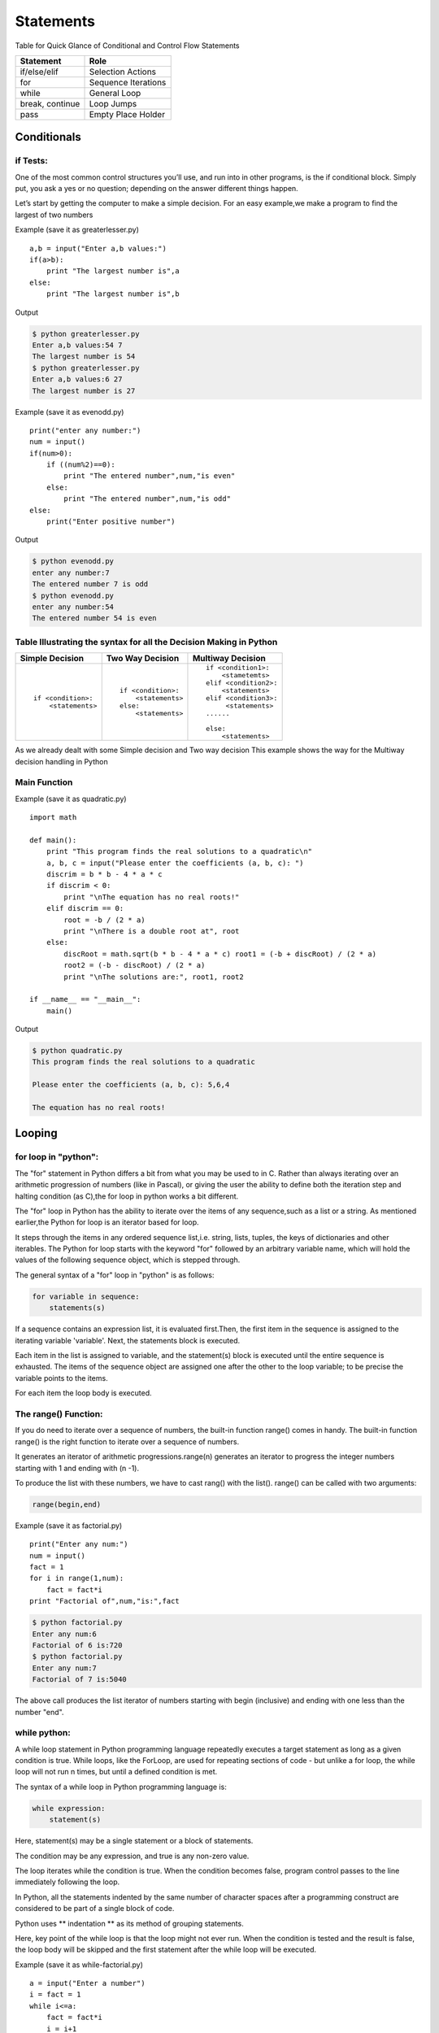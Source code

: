 .. highlight:: python
    :linenothreshold: 0

Statements
==========


Table for Quick Glance of Conditional and Control Flow Statements



+--------------------------+-------------------------+
|      Statement           |         Role            |
+==========================+=========================+
|   if/else/elif           |    Selection Actions    |
+--------------------------+-------------------------+
|       for                |    Sequence Iterations  |
+--------------------------+-------------------------+
|      while               |       General Loop      |
+--------------------------+-------------------------+
|   break, continue        |       Loop Jumps        |
+--------------------------+-------------------------+
|       pass               |   Empty Place Holder    |
+--------------------------+-------------------------+



Conditionals
------------

if Tests:
~~~~~~~~~

One of the most common control structures you’ll use, and run into in other programs, is the if conditional block. Simply put, you ask a yes or no question; depending on the answer different things happen.

Let’s start by getting the computer to make a simple decision. For an easy example,we make a program to find the largest of two numbers


Example (save it as greaterlesser.py)

::

    a,b = input("Enter a,b values:")
    if(a>b):
        print "The largest number is",a
    else:
        print "The largest number is",b


Output

.. code-block:: python

    $ python greaterlesser.py
    Enter a,b values:54 7
    The largest number is 54
    $ python greaterlesser.py
    Enter a,b values:6 27
    The largest number is 27

Example (save it as evenodd.py)

::

    print("enter any number:")
    num = input()
    if(num>0):
        if ((num%2)==0):
            print "The entered number",num,"is even"
        else:
            print "The entered number",num,"is odd"
    else:
        print("Enter positive number")


Output

.. code-block:: python

    $ python evenodd.py
    enter any number:7
    The entered number 7 is odd
    $ python evenodd.py
    enter any number:54
    The entered number 54 is even

Table Illustrating the syntax for all the Decision Making in Python
~~~~~~~~~~~~~~~~~~~~~~~~~~~~~~~~~~~~~~~~~~~~~~~~~~~~~~~~~~~~~~~~~~~~

+------------------------+------------------------+------------------------+
|  Simple Decision       |  Two Way Decision      |  Multiway Decision     |
+========================+========================+========================+
|::                      | ::                     | ::                     |
|                        |                        |                        |
|    if <condition>:     |    if <condition>:     |     if <condition1>:   |
|        <statements>    |        <statements>    |         <stametemts>   |
|                        |    else:               |     elif <condition2>: |
|                        |        <statements>    |         <statements>   |
|                        |                        |     elif <condition3>: |
|                        |                        |          <statements>  |
|                        |                        |     ......             |
|                        |                        |                        |
|                        |                        |     else:              |
|                        |                        |         <statements>   |
|                        |                        |                        |
+------------------------+------------------------+------------------------+

As we already dealt with some Simple decision and Two way decision This example shows the way for the Multiway decision handling in Python

Main Function
~~~~~~~~~~~~~

Example (save it as quadratic.py)

::

    import math

    def main():
        print "This program finds the real solutions to a quadratic\n"
        a, b, c = input("Please enter the coefficients (a, b, c): ")
        discrim = b * b - 4 * a * c
        if discrim < 0:
            print "\nThe equation has no real roots!"
        elif discrim == 0:
            root = -b / (2 * a)
            print "\nThere is a double root at", root
        else:
            discRoot = math.sqrt(b * b - 4 * a * c) root1 = (-b + discRoot) / (2 * a)
            root2 = (-b - discRoot) / (2 * a)
            print "\nThe solutions are:", root1, root2

    if __name__ == "__main__":
        main()


Output

.. code-block:: python

    $ python quadratic.py
    This program finds the real solutions to a quadratic

    Please enter the coefficients (a, b, c): 5,6,4

    The equation has no real roots!




Looping
-------

for loop in "python":
~~~~~~~~~~~~~~~~~~~~~


The "for" statement in Python differs a bit from what you may be used to in C.
Rather than always iterating over an arithmetic progression of numbers (like in Pascal), or giving the user
the ability to define both the iteration step and halting condition (as C),the for loop in python works a bit different.


The "for" loop in Python has the ability to iterate over the items of any sequence,such as a list or a string.
As mentioned earlier,the Python for loop is an iterator based for loop.


It steps through the items in any ordered sequence list,i.e. string, lists, tuples, the keys of dictionaries and other iterables.
The Python for loop starts with the keyword "for" followed by an arbitrary variable name, which will hold the values of the
following sequence object, which is stepped through.


The general syntax of a "for" loop in "python" is as follows:


.. code-block:: python

    for variable in sequence:
        statements(s)

If a sequence contains an expression list, it is evaluated first.Then, the first item in the sequence is assigned to the iterating variable 'variable'.
Next, the statements block is executed.


Each item in the list is assigned to variable, and the statement(s) block is executed until the entire sequence is exhausted.
The items of the sequence object are assigned one after the other to the loop variable; to be precise the variable points to the items.


For each item the loop body is executed.



The range() Function:
~~~~~~~~~~~~~~~~~~~~~

If you do need to iterate over a sequence of numbers, the built-in function range() comes in handy.
The built-in function range() is the right function to iterate over a sequence of numbers.


It generates an iterator of arithmetic progressions.range(n) generates an iterator to progress the integer numbers starting with 1 and ending with (n -1).


To produce the list with these numbers, we have to cast rang() with the list().
range() can be called with two arguments:


.. code-block:: python

    range(begin,end)

Example (save it as factorial.py)

::

    print("Enter any num:")
    num = input()
    fact = 1
    for i in range(1,num):
        fact = fact*i
    print "Factorial of",num,"is:",fact


.. code-block:: python

    $ python factorial.py
    Enter any num:6
    Factorial of 6 is:720
    $ python factorial.py
    Enter any num:7
    Factorial of 7 is:5040

The above call produces the list iterator of numbers starting with begin (inclusive) and ending with one less than the number "end".

while python:
~~~~~~~~~~~~~

A while loop statement in Python programming language repeatedly executes a target statement as long as a given condition is true.
While loops, like the ForLoop, are used for repeating sections of code - but unlike a for loop, the while
loop will not run n times, but until a defined condition is met.

The syntax of a while loop in Python programming language is:

.. code-block:: python

    while expression:
        statement(s)



Here, statement(s) may be a single statement or a block of statements.


The condition may be any expression, and true is any non-zero value.


The loop iterates while the condition is true.
When the condition becomes false, program control passes to the line immediately following the loop.

In Python, all the statements indented by the same number of character spaces after a programming construct
are considered to be part of a single block of code.


Python uses ** indentation ** as its method of grouping statements.


Here, key point of the while loop is that the loop might not ever run.
When the condition is tested and the result is false, the loop body will be skipped and the first statement
after the while loop will be executed.

Example (save it as while-factorial.py)

::

    a = input("Enter a number")
    i = fact = 1
    while i<=a:
        fact = fact*i
        i = i+1
    print(fact)


.. code-block:: python

    $ python while-factorial.py
    Enter a Number
    5
    125



The Infinite Loop:
~~~~~~~~~~~~~~~~~~

A loop becomes infinite loop if a condition never becomes false.
You must use caution when using while loops because of the possibility that this condition never resolves to a false value.
This results in a loop that never ends.
Such a loop is called an infinite loop.

An infinite loop might be useful in client/server programming where the server needs to run continuously
so that client programs can communicate with it as and when required.
